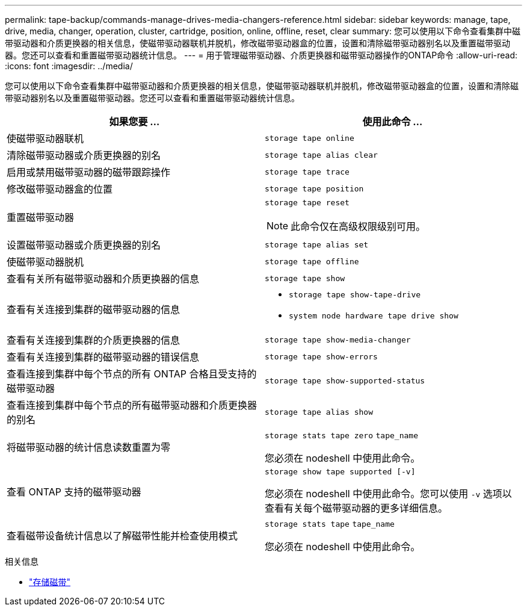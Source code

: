 ---
permalink: tape-backup/commands-manage-drives-media-changers-reference.html 
sidebar: sidebar 
keywords: manage, tape, drive, media, changer, operation, cluster, cartridge, position, online, offline, reset, clear 
summary: 您可以使用以下命令查看集群中磁带驱动器和介质更换器的相关信息，使磁带驱动器联机并脱机，修改磁带驱动器盒的位置，设置和清除磁带驱动器别名以及重置磁带驱动器。您还可以查看和重置磁带驱动器统计信息。 
---
= 用于管理磁带驱动器、介质更换器和磁带驱动器操作的ONTAP命令
:allow-uri-read: 
:icons: font
:imagesdir: ../media/


[role="lead"]
您可以使用以下命令查看集群中磁带驱动器和介质更换器的相关信息，使磁带驱动器联机并脱机，修改磁带驱动器盒的位置，设置和清除磁带驱动器别名以及重置磁带驱动器。您还可以查看和重置磁带驱动器统计信息。

|===
| 如果您要 ... | 使用此命令 ... 


 a| 
使磁带驱动器联机
 a| 
`storage tape online`



 a| 
清除磁带驱动器或介质更换器的别名
 a| 
`storage tape alias clear`



 a| 
启用或禁用磁带驱动器的磁带跟踪操作
 a| 
`storage tape trace`



 a| 
修改磁带驱动器盒的位置
 a| 
`storage tape position`



 a| 
重置磁带驱动器
 a| 
`storage tape reset`

[NOTE]
====
此命令仅在高级权限级别可用。

====


 a| 
设置磁带驱动器或介质更换器的别名
 a| 
`storage tape alias set`



 a| 
使磁带驱动器脱机
 a| 
`storage tape offline`



 a| 
查看有关所有磁带驱动器和介质更换器的信息
 a| 
`storage tape show`



 a| 
查看有关连接到集群的磁带驱动器的信息
 a| 
* `storage tape show-tape-drive`
* `system node hardware tape drive show`




 a| 
查看有关连接到集群的介质更换器的信息
 a| 
`storage tape show-media-changer`



 a| 
查看有关连接到集群的磁带驱动器的错误信息
 a| 
`storage tape show-errors`



 a| 
查看连接到集群中每个节点的所有 ONTAP 合格且受支持的磁带驱动器
 a| 
`storage tape show-supported-status`



 a| 
查看连接到集群中每个节点的所有磁带驱动器和介质更换器的别名
 a| 
`storage tape alias show`



 a| 
将磁带驱动器的统计信息读数重置为零
 a| 
`storage stats tape zero` `tape_name`

您必须在 nodeshell 中使用此命令。



 a| 
查看 ONTAP 支持的磁带驱动器
 a| 
`storage show tape supported [-v]`

您必须在 nodeshell 中使用此命令。您可以使用 `-v` 选项以查看有关每个磁带驱动器的更多详细信息。



 a| 
查看磁带设备统计信息以了解磁带性能并检查使用模式
 a| 
`storage stats tape` `tape_name`

您必须在 nodeshell 中使用此命令。

|===
.相关信息
* link:https://docs.netapp.com/us-en/ontap-cli/search.html?q=storage+tape["存储磁带"^]

